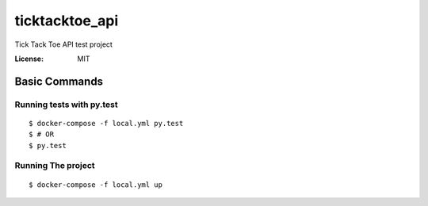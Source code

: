 ticktacktoe_api
===============

Tick Tack Toe API test project

.. image:: https://img.shields.io/badge/built%20with-Cookiecutter%20Django-ff69b4.svg
     :target: https://github.com/pydanny/cookiecutter-django/
     :alt: Built with Cookiecutter Django


:License: MIT

Basic Commands
--------------

Running tests with py.test
~~~~~~~~~~~~~~~~~~~~~~~~~~

::

  $ docker-compose -f local.yml py.test
  $ # OR
  $ py.test


Running The project
~~~~~~~~~~~~~~~~~~~

::

  $ docker-compose -f local.yml up

